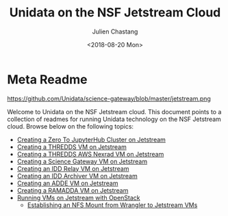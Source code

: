 #+OPTIONS: ':nil *:t -:t ::t <:t H:3 \n:nil ^:t arch:headline author:t
#+OPTIONS: broken-links:nil c:nil creator:nil d:(not "LOGBOOK") date:t e:t
#+OPTIONS: email:nil f:t inline:t num:nil p:nil pri:nil prop:nil stat:t tags:t
#+OPTIONS: tasks:t tex:t timestamp:t title:t toc:nil todo:t |:t
#+TITLE: Unidata on the NSF Jetstream Cloud
#+DATE: <2018-08-20 Mon>
#+AUTHOR: Julien Chastang
#+EMAIL: chastang@ucar.edu
#+LANGUAGE: en
#+SELECT_TAGS: export
#+EXCLUDE_TAGS: noexport
#+CREATOR: Emacs 26.1 (Org mode 9.1.6)

* Meta Readme

#+CAPTION: Jetstream
#+NAME: Jetstream
https://github.com/Unidata/science-gateway/blob/master/jetstream.png

Welcome to Unidata on the NSF Jetstream cloud. This document points to a collection of readmes for running Unidata technology on the NSF Jetstream cloud. Browse below on the following topics:

- [[file:vms/jupyter/readme.org][Creating a Zero To JupyterHub Cluster on Jetstream]]
- [[file:vms/thredds/readme.org][Creating a THREDDS VM on Jetstream]]
- [[file:vms/thredds-aws/readme.org][Creating a THREDDS AWS Nexrad VM on Jetstream]]
- [[file:vms/science-gateway/readme.org][Creating a Science Gateway VM on Jetstream]]
- [[file:vms/idd-relay/readme.org][Creating an IDD Relay VM on Jetstream]]
- [[file:vms/idd-archiver/readme.org][Creating an IDD Archiver VM on Jetstream]]
- [[file:vms/mcidas/readme.org][Creating an ADDE VM on Jetstream]]
- [[file:vms/ramadda/readme.org][Creating a RAMADDA VM on Jetstream]]
- [[file:openstack/readme.org][Running VMs on Jetstream with OpenStack]]
  - [[file:openstack/wrangler.org][Establishing an NFS Mount from Wrangler to Jetstream VMs]]
